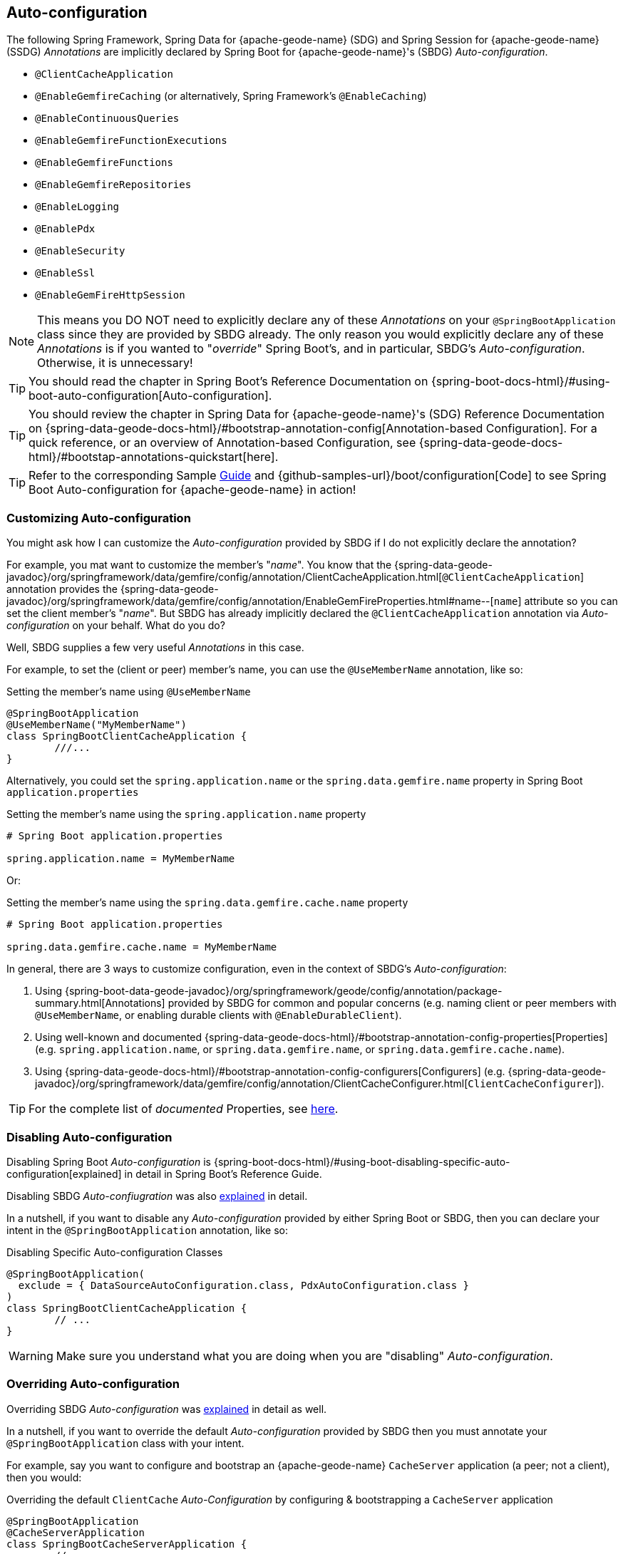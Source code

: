 [[geode-configuration-auto]]
== Auto-configuration
:geode-name: {apache-geode-name}


The following Spring Framework, Spring Data for {geode-name} (SDG) and Spring Session for {geode-name} (SSDG)
_Annotations_ are implicitly declared by Spring Boot for {geode-name}'s (SBDG) _Auto-configuration_.

* `@ClientCacheApplication`
* `@EnableGemfireCaching` (or alternatively, Spring Framework's `@EnableCaching`)
* `@EnableContinuousQueries`
* `@EnableGemfireFunctionExecutions`
* `@EnableGemfireFunctions`
* `@EnableGemfireRepositories`
* `@EnableLogging`
* `@EnablePdx`
* `@EnableSecurity`
* `@EnableSsl`
* `@EnableGemFireHttpSession`

NOTE: This means you DO NOT need to explicitly declare any of these _Annotations_ on your `@SpringBootApplication` class
since they are provided by SBDG already.  The only reason you would explicitly declare any of these _Annotations_ is if
you wanted to "_override_" Spring Boot's, and in particular, SBDG's _Auto-configuration_.  Otherwise, it is unnecessary!

TIP: You should read the chapter in Spring Boot's Reference Documentation on
{spring-boot-docs-html}/#using-boot-auto-configuration[Auto-configuration].

TIP: You should review the chapter in Spring Data for {geode-name}'s (SDG) Reference Documentation
on {spring-data-geode-docs-html}/#bootstrap-annotation-config[Annotation-based Configuration].  For a quick reference,
or an overview of Annotation-based Configuration, see {spring-data-geode-docs-html}/#bootstap-annotations-quickstart[here].

TIP: Refer to the corresponding Sample link:guides/boot-configuration.html[Guide] and {github-samples-url}/boot/configuration[Code]
to see Spring Boot Auto-configuration for {geode-name} in action!


[[geode-configuration-auto-customizing]]
=== Customizing Auto-configuration

You might ask how I can customize the _Auto-configuration_ provided by SBDG if I do not explicitly declare
the annotation?

For example, you mat want to customize the member's "_name_".  You know that the
{spring-data-geode-javadoc}/org/springframework/data/gemfire/config/annotation/ClientCacheApplication.html[`@ClientCacheApplication`] annotation
provides the {spring-data-geode-javadoc}/org/springframework/data/gemfire/config/annotation/EnableGemFireProperties.html#name--[`name`] attribute
so you can set the client member's "_name_".  But SBDG has already implicitly declared the `@ClientCacheApplication`
annotation via _Auto-configuration_ on your behalf.  What do you do?

Well, SBDG supplies a few very useful _Annotations_ in this case.

For example, to set the (client or peer) member's name, you can use the `@UseMemberName` annotation, like so:

.Setting the member's name using `@UseMemberName`
[source,java]
----
@SpringBootApplication
@UseMemberName("MyMemberName")
class SpringBootClientCacheApplication {
	///...
}
----

Alternatively, you could set the `spring.application.name` or the `spring.data.gemfire.name` property in Spring Boot
`application.properties`

.Setting the member's name using the `spring.application.name` property
[source,txt]
----
# Spring Boot application.properties

spring.application.name = MyMemberName
----

Or:

.Setting the member's name using the `spring.data.gemfire.cache.name` property
[source,txt]
----
# Spring Boot application.properties

spring.data.gemfire.cache.name = MyMemberName
----

In general, there are 3 ways to customize configuration, even in the context of SBDG's _Auto-configuration_:

1. Using {spring-boot-data-geode-javadoc}/org/springframework/geode/config/annotation/package-summary.html[Annotations]
provided by SBDG for common and popular concerns (e.g. naming client or peer members with `@UseMemberName`, or enabling
durable clients with `@EnableDurableClient`).

2. Using well-known and documented {spring-data-geode-docs-html}/#bootstrap-annotation-config-properties[Properties]
(e.g. `spring.application.name`, or `spring.data.gemfire.name`, or `spring.data.gemfire.cache.name`).

3. Using {spring-data-geode-docs-html}/#bootstrap-annotation-config-configurers[Configurers]
(e.g. {spring-data-geode-javadoc}/org/springframework/data/gemfire/config/annotation/ClientCacheConfigurer.html[`ClientCacheConfigurer`]).

TIP: For the complete list of _documented_ Properties, see <<geode-configuration-metadata,here>>.

[[geode-configuration-auto-disabling]]
=== Disabling Auto-configuration

Disabling Spring Boot _Auto-configuration_ is {spring-boot-docs-html}/#using-boot-disabling-specific-auto-configuration[explained]
in detail in Spring Boot's Reference Guide.

Disabling SBDG _Auto-confiugration_ was also <<geode-auto-configuration-disable,explained>> in detail.

In a nutshell, if you want to disable any _Auto-configuration_ provided by either Spring Boot or SBDG,
then you can declare your intent in the `@SpringBootApplication` annotation, like so:

.Disabling Specific Auto-configuration Classes
[source,java]
----
@SpringBootApplication(
  exclude = { DataSourceAutoConfiguration.class, PdxAutoConfiguration.class }
)
class SpringBootClientCacheApplication {
	// ...
}
----

WARNING: Make sure you understand what you are doing when you are "disabling" _Auto-configuration_.

[[geode-configuration-auto-overriding]]
=== Overriding Auto-configuration

Overriding SBDG _Auto-configuration_ was <<geode-autoconfiguration-annotations-overriding,explained>> in detail as well.

In a nutshell, if you want to override the default _Auto-configuration_ provided by SBDG then you must annotate
your `@SpringBootApplication` class with your intent.

For example, say you want to configure and bootstrap an {geode-name} `CacheServer` application (a peer; not a client),
then you would:

.Overriding the default `ClientCache` _Auto-Configuration_ by configuring & bootstrapping a `CacheServer` application
[source,java]
----
@SpringBootApplication
@CacheServerApplication
class SpringBootCacheServerApplication {
	// ...
}
----

Even when you explicitly declare the `@ClientCacheApplication` annotation on your `@SpringBootApplication` class,
like so:

.Overriding by explicitly declaring `@ClientCacheApplication`
[source,java]
----
@SpringBootApplication
@ClientCacheApplication
class SpringBootClientCacheApplication {
	// ...
}
----

You are overriding SBDG's _Auto-configuration_ of the `ClientCache` instance.  As a result, you now have also implicitly
consented to being responsible for other aspects of the configuration (e.g. _Security_)!  Why?

This is because in certain cases, like _Security_, certain aspects of _Security_ configuration (e.g. SSL) must be
configured before the cache instance is created.  And, Spring Boot always applies user configuration before
_Auto-configuration_ partially to determine what needs to be auto-configured in the first place.

WARNING: Especially make sure you understand what you are doing when you are "overriding" _Auto-configuration_.

[[geode-configuration-auto-replacing]]
=== Replacing Auto-configuration

We will simply refer you to the Spring Boot Reference Guide on replacing _Auto-configuration_.
See {spring-boot-docs-html}/#using-boot-replacing-auto-configuration[here].

[[geode-configuration-auto-explained]]
=== Auto-configuration Explained

This section covers the SBDG provided _Auto-configuration_ classes corresponding to the SDG _Annotations_ in more detail.

To review the complete list of SBDG _Auto-confiugration_ classes, <<geode-auto-configuration-disable-classes,see here>>.

[[geode-configuration-declarative-auto-configuration-clientcacheapplication]]
==== `@ClientCacheApplication`

NOTE: The {spring-boot-data-geode-javadoc}/org/springframework/geode/boot/autoconfigure/ClientCacheAutoConfiguration.html[`ClientCacheAutoConfiguration`] class
corresponds to the {spring-data-geode-javadoc}/org/springframework/data/gemfire/config/annotation/ClientCacheApplication.html[`@ClientCacheApplication`] annotation.

SBDG <<getting-started,starts>> with the opinion that application developers will primarily be building {geode-name}
<<geode-clientcache-applications,client applications>> using Spring Boot.

Technically, this means building Spring Boot applications with an {geode-name} `ClientCache` instance connected to a
dedicated cluster of {geode-name} servers that manage the data as part of a
{apache-geode-docs}/topologies_and_comm/cs_configuration/chapter_overview.html[client/server] topology.

By way of example, this means you *do not* need to explicitly declare and annotate your `@SpringBootApplication` class
with SDG's `@ClientCacheApplication` annotation, like so:

.Do Not Do This
[source,java]
----
@SpringBootApplication
@ClientCacheApplication
class SpringBootClientCacheApplication {
	// ...
}
----

This is because SBDG's provided _Auto-configuration_ class is already meta-annotated with SDG's
`@ClientCacheApplication` annotation.  Therefore, you simply need:

.Do This
[source,java]
----
@SpringBootApplication
class SpringBootClientCacheApplication {
	// ...
}
----

TIP: Refer to SDG's Reference Documentation for more details on {geode-name}
{spring-data-geode-docs-html}/#bootstrap-annotation-config-geode-applications[cache applications],
and {spring-data-geode-docs-html}/#bootstrap-annotation-config-client-server-applications[client/server applications]
in particular.

[[geode-configuration-declarative-auto-configuration-enablecaching]]
==== `@EnableGemfireCaching`

NOTE: The {spring-boot-data-geode-javadoc}/org/springframework/geode/boot/autoconfigure/CachingProviderAutoConfiguration.html[`CachingProviderAutoConfiguration`] class
corresponds to the {spring-data-geode-javadoc}/org/springframework/data/gemfire/cache/config/EnableGemfireCaching.html[`@EnableGemfireCaching`] annotation.

If you simply used the core Spring Framework to configure {geode-name} as a _caching provider_
in {spring-framework-docs}/integration.html#cache[Spring's Cache Abstraction], you would need to do this:

.Configuring caching using the Spring Framework
[source,java]
----
@SpringBootApplication
@EnableCaching
class CachingUsingApacheGeodeConfiguration {

  @Bean
  GemfireCacheManager cacheManager(GemFireCache cache) {

      GemfireCacheManager cacheManager = new GemfireCacheManager();

      cacheManager.setCache(cache);

      return cacheManager;
  }
}
----

If you were using Spring Data for {geode-name}'s `@EnableGemfireCaching` annotation, then the above configuration
could be simplified to:

.Configuring caching using Spring Data Geode
[source,java]
----
@SpringBootApplication
@EnableGemfireCaching
class CachingUsingApacheGeodeConfiguration {

}
----

And, if you use SBDG, then you only need to do this:

.Configuring caching using Spring Data Geode
[source,java]
----
@SpringBootApplication
class CachingUsingApacheGeodeConfiguration {

}
----

This allows you to focus on the areas in your application that would benefit from caching without having to enable
the plumbing.  Simply demarcate the service methods in your application that are good candidates for caching:

.Using caching in your application
[source,java]
----
@Service
class CustomerService {

  @Caching("CustomersByName")
  Customer findBy(String name) {
    // ...
  }
}
----

TIP: Refer to the <<geode-caching-provider,documentation>> for more details.

[[geode-configuration-declarative-auto-configuration-enableautocontinuousqueies]]
==== `@EnableContinuousQueries`

NOTE: The {spring-boot-data-geode-javadoc}/org/springframework/geode/boot/autoconfigure/ContinuousQueryAutoConfiguration.html[`ContinuousQueryAutoConfiguration`] class
corresponds to the {spring-data-geode-javadoc}/org/springframework/data/gemfire/config/annotation/EnableContinuousQueries.html[`@EnableContinuousQueries`] annotation.

Without having to enable anything, you simply annotate your application (POJO) component method(s) with the SDG
{spring-data-geode-javadoc}/org/springframework/data/gemfire/listener/annotation/ContinuousQuery.html[`@ContinuousQuery`]
annotation to register a CQ and start receiving events.  The method acts as a `CqEvent` handler, or in {geode-name}'s
case, the method would be an implementation of
{apache-geode-javadoc}/org/apache/geode/cache/query/CqListener.html[`CqListener`].

.Declare application CQs
[source,java]
----
@Component
class MyCustomerApplicationContinuousQueries {

  @ContinuousQuery("SELECT customer.* FROM /Customers customers"
    + " WHERE customer.getSentiment().name().equalsIgnoreCase('UNHAPPY')")
  public void handleUnhappyCustomers(CqEvent event) {
    // ...
  }
}
----

As shown above, you define the events you are interested in receiving by using a OQL query with a finely tuned query
predicate describing the events of interests and implement the handler method to process the events (e.g. apply a credit
to the customer's account and follow up in email).

TIP: Refer to the <<geode-continuous-query,documentation>> for more details.

[[geode-configuration-declarative-auto-configuration-enablefunctions]]
==== `@EnableGemfireFunctionExecutions` & `@EnableGemfireFunctions`

NOTE: The {spring-boot-data-geode-javadoc}/org/springframework/geode/boot/autoconfigure/FunctionExecutionAutoConfiguration.html[`FunctionExecutionAutoConfiguration`] class
corresponds to both the {spring-data-geode-javadoc}/org/springframework/data/gemfire/function/config/EnableGemfireFunctionExecutions.html[`@EnableGemfireFunctionExecutions`]
and {spring-data-geode-javadoc}/org/springframework/data/gemfire/function/config/EnableGemfireFunctions.html[`@EnableGemfireFunctions`] annotations.

Whether you need to {spring-data-geode-docs-html}/#function-execution[_execute_] a `Function`
or {spring-data-geode-docs-html}/#function-implementation[_implement_] a `Function`, SBDG will detect the Function
definition and auto-configure it appropriately for use in your Spring Boot application.  You only need to define
the Function execution or implementation in a package below the main `@SpringBootApplication` class.

.Declare a Function Execution
[source,java]
----
package example.app.functions;

@OnRegion("Accounts")
interface MyCustomerApplicationFunctions {

    void applyCredit(Customer customer);

}
----

Then you can inject the Function execution into any application component and use it:

.Use the Function
[source,java]
----
package example.app.service;

@Service
class CustomerService {

    @Autowired
    private MyCustomerapplicationFunctions customerFunctions;

    void analyzeCustomerSentiment(Customer customer) {

        // ...

        this.customerFunctions.applyCredit(customer);

        // ...
    }
}
----

The same pattern basically applies to Function implementations, except in the implementation case, SBDG "registers"
the Function implementation  for use (i.e. to be called by a Function execution).

The point is, you are simply focusing on defining the logic required by your application, and not worrying about
how Functions are registered, called, etc.  SBDG is handling this concern for you!

NOTE: Function implementations are typically defined and registered on the server-side.

TIP: Refer to the <<geode-functions,documentation>> for more details.

[[geode-configuration-declarative-auto-configuration-enablerepositories]]
==== `@EnableGemfireRepositories`

NOTE: The {spring-boot-data-geode-javadoc}/org/springframework/geode/boot/autoconfigure/GemFireRepositoriesAutoConfigurationRegistrar.html[`GemFireRepositoriesAutoConfigurationRegistrar`] class
corresponds to the {spring-data-geode-javadoc}/org/springframework/data/gemfire/repository/config/EnableGemfireRepositories.html[`@EnableGemfireRepositories`] annotation.

Like Functions, you are only concerned with the data access operations (e.g. basic CRUD and simple Queries) required by
your application to carry out its functions, not how to create and perform them (e.g. `Region.get(key)`
& `Region.put(key, obj)`) or execute (e.g. `Query.execute(arguments)`).

Simply define your Spring Data Repository:

.Define an application-specific Repository
[source,java]
----
package example.app.repo;

interface CustomerRepository extends CrudRepository<Customer, Long> {

  List<Customer> findBySentimentEqualTo(Sentiment sentiment);

}
----

And use it:

.Using the application-specific Repository
[source,java]
----
package example.app.sevice;

@Service
class CustomerService {

  @Autowired
  private CustomerRepository repository;

  public void processCustomersWithSentiment(Sentiment sentiment) {

    this.repository.findBySentimentEqualTo(sentiment).forEach(customer -> { /* ... */ });

    // ...
  }
}
----


Your application-specific _Repository_ simply needs to be declared in a package below the main `@SpringBootApplication`
class.  Again, you are only focusing on the data access operations and queries required to carry out the functions
of your application, nothing more.

TIP: Refer to the <<geode-repositories,documentation>> for more details.

[[geode-configuration-declarative-auto-configuration-enablelogging]]
==== `@EnableLogging`

NOTE: The {spring-boot-data-geode-javadoc}/org/springframework/geode/boot/autoconfigure/LoggingAutoConfiguration.html[`LoggingAutoConfiguration`] class
corresponds to the {spring-data-geode-javadoc}/org/springframework/data/gemfire/config/annotation/EnableLogging.html[`@EnableLogging`] annotation.

Logging is an essential application concern to understand what is happening in the system along with when and where
the event occurred.  As such, SBDG auto-configures logging for {geode-name} by default, using the default log-level,
"_config_".

If you wish to change an aspect of logging, such as the log-level, you would typically do this in Spring Boot
`application.properties`:

.Change the log-level for {geode-name}
[source,txt]
----
# Spring Boot application.properites.

spring.data.gemfire.cache.log-level=debug
----

Other aspects may be configured as well, such as the log file size and disk space limits for the file system location
used to store the {geode-name} log files at runtime.

Under-the-hood, {geode-name}'s logging is based on Log4j.  Therefore, you can configure {geode-name} logging using any
logging provider (e.g. Logback) and configuration metadata appropriate for that logging provider so long as you supply
the necessary adapter between Log4j and whatever logging system you are using.  For instance, if you include
`org.springframework.boot:spring-boot-starter-logging` then you will be using Logback and you will need the
`org.apache.logging.log4j:log4j-to-slf4j` adapter.

[[geode-configuration-declarative-auto-configuration-enablepdx]]
==== `@EnablePdx`

NOTE: The {spring-boot-data-geode-javadoc}/org/springframework/geode/boot/autoconfigure/PdxSerializationAutoConfiguration.html[`PdxSerializationAutoConfiguration`] class
corresponds to the {spring-data-geode-javadoc}/org/springframework/data/gemfire/config/annotation/EnablePdx.html[`@EnablePdx`] annotation.

Anytime you need to send an object over the network, overflow or persist an object to disk, then your application domain
object must be _serializable_.  It would be painful to have to implement `java.io.Serializable` in everyone of your
application domain objects (e.g. `Customer`) that would potentially need to be serialized.

Furthermore, using _Java Serialization_ may not be ideal (e.g. the most portable or efficient) in all cases,
or even possible in other cases (e.g. when you are using a 3rd party library for which you have no control over).

In these situations, you need to be able to send your object anywhere without unduly requiring the class type
to be serializable as well as to exist on the classpath for every place it is sent.  Indeed, the final destination
may not even be a Java application! This is where {geode-name}
{apache-geode-docs}/developing/data_serialization/gemfire_pdx_serialization.html[PDX Serialization] steps into help.

However, you don't have to figure out how to configure PDX to identify the application class types that will need to be
serialized.  You simply define your class type:

.Customer class
[source,java]
----
@Region("Customers")
class Customer {

  @Id
  private Long id;

  @Indexed
  private String name;

  // ...
}
----

And, SBDG's _Auto-configuration_ will handle the rest!

TIP: Refer to the <<geode-data-serialization,documentation>> for more details.

[[geode-configuration-declarative-auto-configuration-enablesecurity]]
==== `@EnableSecurity`

NOTE: The {spring-boot-data-geode-javadoc}/org/springframework/geode/boot/autoconfigure/ClientSecurityAutoConfiguration.html[`ClientSecurityAutoConfiguration`] class
and {spring-boot-data-geode-javadoc}/org/springframework/geode/boot/autoconfigure/PeerSecurityAutoConfiguration.html[`PeerSecurityAutoConfiguration`] class
corresponds to the {spring-data-geode-javadoc}/org/springframework/data/gemfire/config/annotation/EnableSecurity.html[`@EnableSecurity`] annotation, but applies
Security, and specifically, Authentication/Authorization configuration for both clients and servers.

Configuring your Spring Boot, {geode-name} `ClientCache` application to properly authenticate with a cluster of secure
{geode-name} servers is as simple as setting a _username_ and _password_ in Spring Boot `application.properties`:

.Supplying Authentication Credentials
[source,txt]
----
# Spring Boot application.properties

spring.data.gemfire.security.username=Batman
spring.data.gemfire.security.password=r0b!n5ucks
----

NOTE: Authentication is even easier to configure in a managed environment like PCF when using PCC;
you don't have to do anything!

Authorization is configured on the server-side and is made simple with SBDG and the help of https://shiro.apache.org/[Apache Shiro].
Of course, this assumes you are using SBDG to configure and bootstrap your {geode-name} cluster in the first place,
which is <<geode-cluster-configuration-bootstrapping,possible>>, and made even easier with SBDG.

TIP: Refer to the <<geode-security,documentation>> for more details.

[[geode-configuration-declarative-auto-configuration-enablessl]]
==== `@EnableSsl`

NOTE: The {spring-boot-data-geode-javadoc}/org/springframework/geode/boot/autoconfigure/SslAutoConfiguration.html[`SslAutoConfiguration`] class
corresponds to the {spring-data-geode-javadoc}/org/springframework/data/gemfire/config/annotation/EnableSsl.html[`@EnableSsl`] annotation.

Configuring SSL for secure transport (TLS) between your Spring Boot, {geode-name} `ClientCache` application and the
cluster can be a real problematic task, especially to get correct from the start.  So, it is something that SBDG makes
simple to do out-of-the-box.

Simply supply a `trusted.keystore` file containing the certificates in a well-known location (e.g. root of your
application classpath) and SBDG's _Auto-configuration_ will kick in and handle of the rest.

This is useful during development, but we highly recommend using a more secure procedure (e.g. integrating with a
secure credential store like LDAP, CredHub or Vault) when deploying your Spring Boot application to production.

TIP: Refer to the <<geode-security-ssl,documentation>> for more details.

[[geode-configuration-declarative-auto-configuration-enablespringsession]]
==== `@EnableGemFireHttpSession`

NOTE: The {spring-boot-data-geode-javadoc}/org/springframework/geode/boot/autoconfigure/SpringSessionAutoConfiguration.html[`SpringSessionAutoConfiguration`] class
corresponds to the {spring-session-data-gemfire-javadoc}/org/springframework/session/data/gemfire/config/annotation/EnableSsl.html[`@EnableSsl`] annotation.

Configuring {geode-name} to serve as the (HTTP) Session state caching provider using Spring Session is as simple as
including the correct starter, e.g. `spring-geode-starter-session`.

.Using Spring Session
[source,xml]
[subs="verbatim,attributes"]
----
<dependency>
    <groupId>org.springframework.geode</groupId>
    <artifactId>spring-geode-starter-session</artifactId>
    <version>{revnumber}</version>
</dependency>
----

With Spring Session, and specifically Spring Session for {geode-name} (SSDG), on the classpath of your Spring Boot,
{geode-name} `ClientCache` Web application, you can manage your (HTTP) Session state with {geode-name}. No further
configuration is needed. SBDG _Auto-configuration_ detects Spring Session on the application classpath and does
the right thing.

TIP: Refer to the <<geode-session,documentation>> for more details.

[[geode-configuration-declarative-auto-configuration-regiontemplates]]
==== RegionTemplateAutoConfiguration

The SBDG {spring-boot-data-geode-javadoc}/org/springframework/geode/boot/autoconfigure/RegionTemplateAutoConfiguration.html[`RegionTemplateAutoConfiguration`] class
has no corresponding SDG _Annotation_.  However, the _Auto-configuration_ of a `GemfireTemplate` for every single
{geode-name} `Region` defined and declared in your Spring Boot application is supplied by SBDG never-the-less.

For example, if you defined a Region using:

.Region definition using JavaConfig
[source,java]
----
@Configuration
class GeodeConfiguration {


  @Bean("Customers")
  ClientRegionFactoryBean<Long, Customer> customersRegion(GemFireCache cache) {

    ClientRegionFactoryBean<Long, Customer> customersRegion =
      new ClientRegionFactoryBean<>();

    customersRegion.setCache(cache);
    customersRegion.setShortcut(ClientRegionShortcut.PROXY);

    return customersRegion;
  }
}
----

Alternatively, you could define the "_Customers_" Region using:

.Region definition using `@EnableEntityDefinedRegions`
[source,java]
----
@Configuration
@EnableEntityDefinedRegion(basePackageClasses = Customer.class)
class GeodeConfiguration {

}
----

Then, SBDG will supply a `GemfireTemplate` instance that you can use to perform low-level, data access operations
(indirectly) on the "_Customers_" Region:

.Use the `GemfireTemplate` to access the "Customers" Region
[source,java]
----
@Repository
class CustomersDao {

  @Autowired
  @Qualifier("customersTemplate")
  private GemfireTemplate customersTemplate;

  Customer findById(Long id) {
    return this.customerTemplate.get(id);
  }
}
----

You do not need to explicitly configure `GemfireTemplates` for each Region you need to have low-level data access to
(e.g. such as when you are not using the Spring Data Repository abstraction).

Be careful to "qualify" the `GemfireTemplate` for the Region you need data access to, especially given that you will
probably have more than 1 Region defined in your Spring Boot application.

TIP: Refer to the <<geode-data-access-region-templates,documentation>> for more details.
